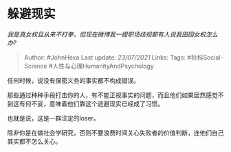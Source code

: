 * 躲避现实
  :PROPERTIES:
  :CUSTOM_ID: 躲避现实
  :END:

/我是真女权且从来不打拳，但现在微博我一提职场歧视都有人说我田园女权怎么办?/

#+BEGIN_QUOTE
  Author: #JohnHexa Last update: /23/07/2021/ Links: Tags:
  #社科Social-Science #人性与心理HumanityAndPsychology
#+END_QUOTE

任何时候，说没有保密义务的事实都不构成错误。

那些通过种种手段打击你的人，有不能正视事实的问题，而且他们如果居然感觉不到这有何不妥，意味着他们靠这个逃避现实已经成了习惯。

也就是说，这是一群注定的loser。

除非你是在做社会学研究，否则不要浪费时间关心失败者的价值判断，连他们自己其实都不怎么关心。
